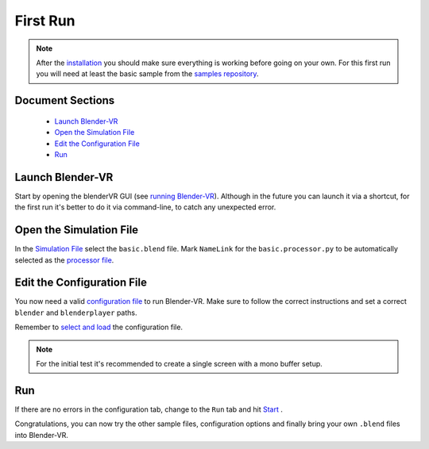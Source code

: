 =========
First Run
=========


.. note::
  After the `installation <installation/installation.html>`_ you should make sure everything is working before going on your own. For this first run you will need at least the basic sample from the `samples repository <installation/installation.html#getting-samples>`_.

Document Sections
-----------------
  * `Launch Blender-VR`_
  * `Open the Simulation File`_
  * `Edit the Configuration File`_
  * `Run`_

Launch Blender-VR
-----------------

Start by opening the blenderVR GUI (see `running Blender-VR <installation/installation.html#running>`_). Although in the future you can launch it via a shortcut, for the first run it's better to do it via command-line, to catch any unexpected error.

Open the Simulation File
------------------------

In the `Simulation File <components/user-interface.html#simulation-file>`_ select the ``basic.blend`` file. Mark ``NameLink`` for the ``basic.processor.py`` to be automatically selected as the `processor file <components.html#processor-file>`_.

Edit the Configuration File
---------------------------

You now need a valid `configuration file <components/configuration-file.html>`_ to run Blender-VR. Make sure to follow the correct instructions and set a correct ``blender`` and ``blenderplayer`` paths.

Remember to `select and load <components/user-interface.html#configuration-file>`_ the configuration file.

.. note::
  For the initial test it's recommended to create a single screen with a mono buffer setup.

Run
---
If there are no errors in the configuration tab, change to the ``Run`` tab and hit `Start <components/user-interface.html#start-stop>`_ .

Congratulations, you can now try the other sample files, configuration options and finally bring your own ``.blend`` files into Blender-VR.

